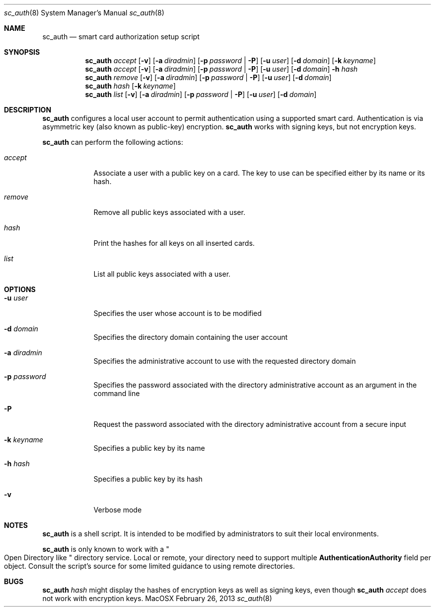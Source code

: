 .\"Modified from man(1) of FreeBSD, the NetBSD mdoc.template, and mdoc.samples.
.\"See Also:
.\"man mdoc.samples for a complete listing of options
.\"man mdoc for the short list of editing options
.\"/usr/share/misc/mdoc.template
.Dd February 26, 2013       \" DATE 
.Dt sc_auth 8       \" Program name and manual section number 
.Os MacOSX
.Sh NAME                 \" Section Header - required - don't modify 
.Nm sc_auth
.\" The following lines are read in generating the apropos(man -k) database. Use only key
.\" words here as the database is built based on the words here and in the .ND line. 
.\" Use .Nm macro to designate other names for the documented program.
.Nd smart card authorization setup script
.Sh SYNOPSIS             \" Section Header - required - don't modify
.Nm
.Ar accept
.Op Fl v
.Op Fl a Ar diradmin 
.Op Fl p Ar password | Fl P
.Op Fl u Ar user 
.Op Fl d Ar domain 
.Op Fl k Ar keyname
.Nm
.Ar accept
.Op Fl v
.Op Fl a Ar diradmin 
.Op Fl p Ar password | Fl P
.Op Fl u Ar user 
.Op Fl d Ar domain 
.Fl h Ar hash
.Nm
.Ar remove
.Op Fl v
.Op Fl a Ar diradmin 
.Op Fl p Ar password | Fl P
.Op Fl u Ar user 
.Op Fl d Ar domain 
.Nm
.Ar hash " "
.Op Fl k Ar keyname
.Nm
.Ar list " "
.Op Fl v
.Op Fl a Ar diradmin 
.Op Fl p Ar password | Fl P
.Op Fl u Ar user
.Op Fl d Ar domain 
.Sh DESCRIPTION          \" Section Header - required - don't modify
.Nm
configures a local user account to permit authentication using a supported 
smart card.  Authentication is via asymmetric key (also known as 
public-key) encryption.  
.Nm
works with signing keys, but not encryption keys.  
.Pp
.Nm
can perform the following actions:
.Bl -tag -width -indent  \" Begins a tagged list 
.It Ar accept
Associate a user with a public key on a card.  The key to use can be 
specified either by its name or its hash.  
.It Ar remove
Remove all public keys associated with a user.  
.It Ar hash
Print the hashes for all keys on all inserted cards.  
.It Ar list
List all public keys associated with a user.  
.El                      \" Ends the list
.Pp
.Sh OPTIONS
.Bl -tag -width -indent  \" Differs from above in tag removed 
.It Fl u Ar user
Specifies the user whose account is to be modified
.It Fl d Ar domain
Specifies the directory domain containing the user account
.It Fl a Ar diradmin
Specifies the administrative account to use with the requested directory domain
.It Fl p Ar password
Specifies the password associated with the directory administrative account as an argument in the command line
.It Fl P
Request the password associated with the directory administrative account from a secure input
.It Fl k Ar keyname
Specifies a public key by its name
.It Fl h Ar hash
Specifies a public key by its hash
.It Fl v
Verbose mode
.El                      \" Ends the list
.Sh NOTES
.Nm
is a shell script.  It is intended to be modified by administrators to 
suit their local environments.  
.Pp
.Nm
is only known to work with a 
.Qo
Open Directory like
.Qc 
directory service. Local or remote, your directory need to support multiple 
.Sy AuthenticationAuthority
field per object.
Consult the script's source for some limited guidance to using remote directories.  
.Sh BUGS
.Nm
.Ar hash
might display the hashes of encryption keys as well as signing keys, even
though 
.Nm
.Ar accept
does not work with encryption keys.  

